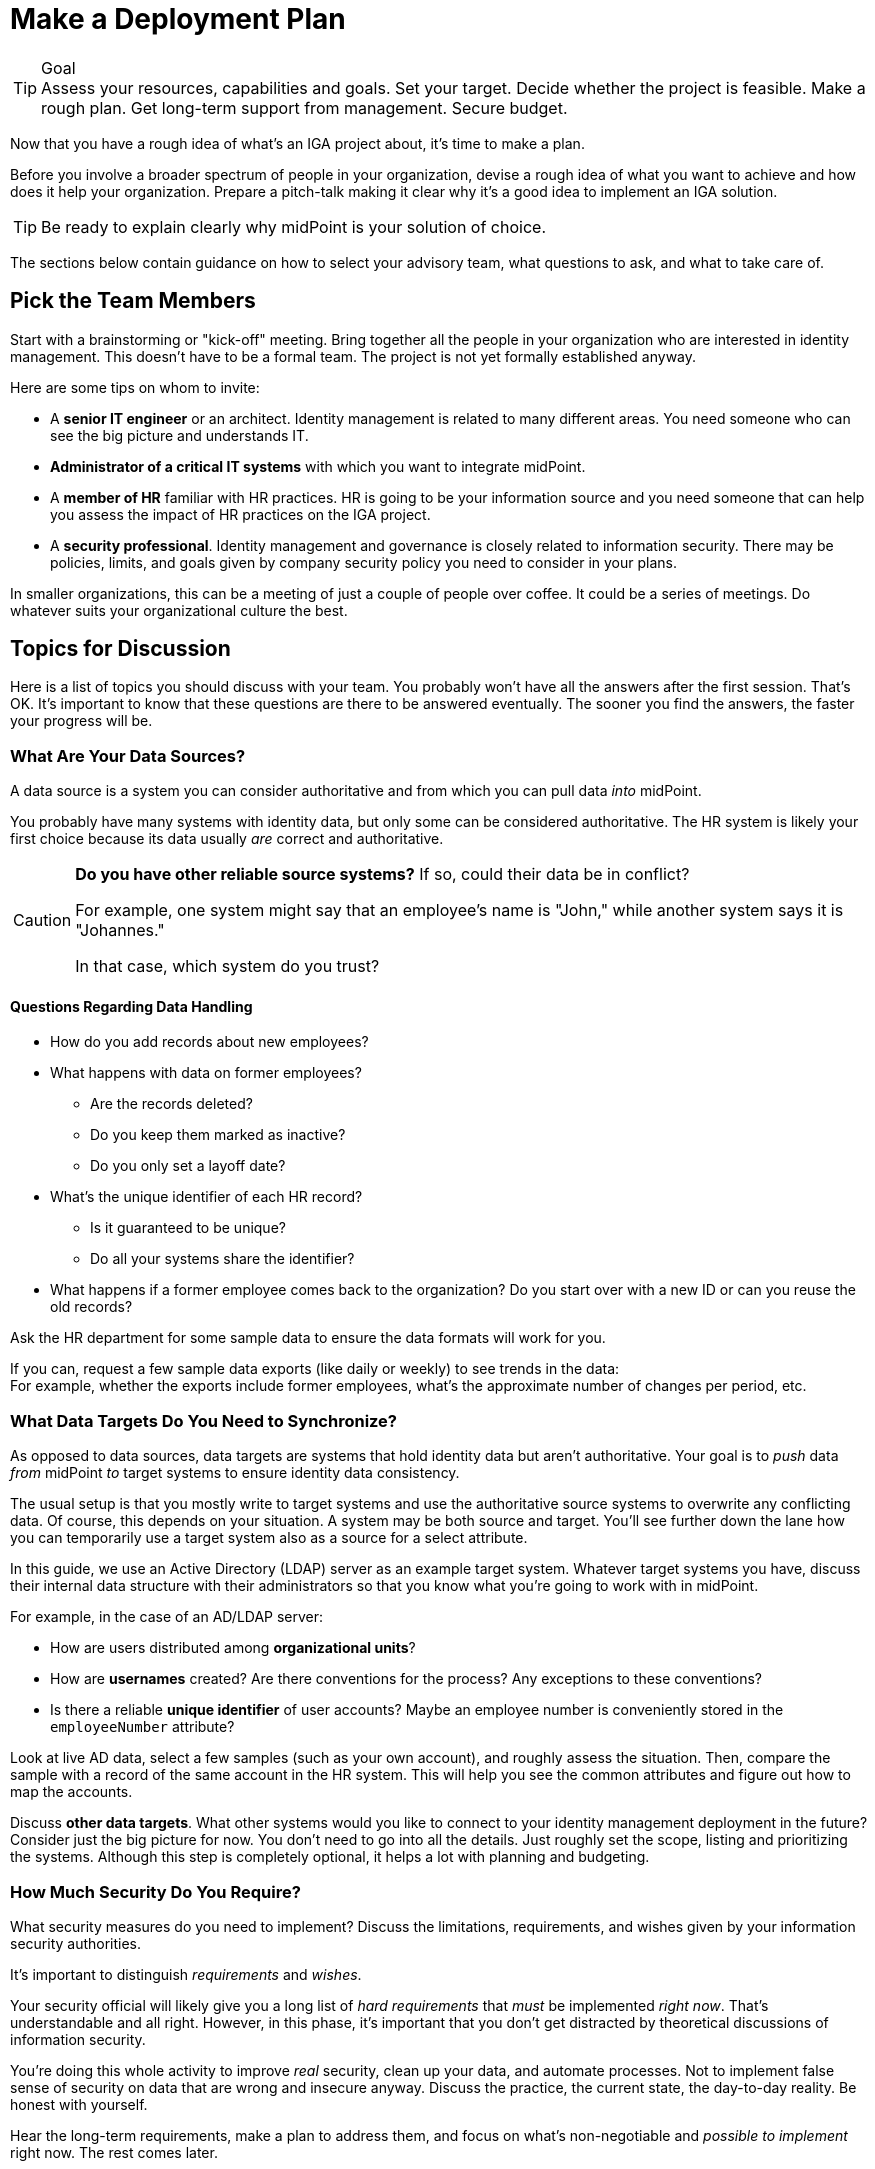 = Make a Deployment Plan
:page-nav-title: 'Make a Plan'
:page-display-order: 100
:page-toc: top
:experimental:

.Goal
TIP: Assess your resources, capabilities and goals.
Set your target.
Decide whether the project is feasible.
Make a rough plan.
Get long-term support from management.
Secure budget.

Now that you have a rough idea of what's an IGA project about, it's time to make a plan.

Before you involve a broader spectrum of people in your organization, devise a rough idea of what you want to achieve and how does it help your organization.
Prepare a pitch-talk making it clear why it's a good idea to implement an IGA solution.

[TIP]
====
Be ready to explain clearly why midPoint is your solution of choice.
====

The sections below contain guidance on how to select your advisory team, what questions to ask, and what to take care of.

== Pick the Team Members

Start with a brainstorming or "kick-off" meeting.
Bring together all the people in your organization who are interested in identity management.
This doesn't have to be a formal team.
The project is not yet formally established anyway.

Here are some tips on whom to invite:

* A *senior IT engineer* or an architect.
Identity management is related to many different areas.
You need someone who can see the big picture and understands IT.

* *Administrator of a critical IT systems* with which you want to integrate midPoint.

* A *member of HR* familiar with HR practices.
HR is going to be your information source and you need someone that can help you assess the impact of HR practices on the IGA project.

* A *security professional*.
Identity management and governance is closely related to information security.
There may be policies, limits, and goals given by company security policy you need to consider in your plans.

In smaller organizations, this can be a meeting of just a couple of people over coffee.
It could be a series of meetings.
Do whatever suits your organizational culture the best.

== Topics for Discussion

Here is a list of topics you should discuss with your team.
You probably won't have all the answers after the first session.
That's OK.
It's important to know that these questions are there to be answered eventually.
The sooner you find the answers, the faster your progress will be.

=== What Are Your Data Sources?

A data source is a system you can consider authoritative and from which you can pull data _into_ midPoint.

You probably have many systems with identity data, but only some can be considered authoritative.
The HR system is likely your first choice because its data usually _are_ correct and authoritative.

[CAUTION]
====
*Do you have other reliable source systems?*
If so, could their data be in conflict?

For example, one system might say that an employee's name is "John," while another system says it is "Johannes."

In that case, which system do you trust?
====

==== Questions Regarding Data Handling

* How do you add records about new employees?

* What happens with data on former employees?
    ** Are the records deleted?
    ** Do you keep them marked as inactive?
    ** Do you only set a layoff date?

* What's the unique identifier of each HR record?
    ** Is it guaranteed to be unique?
    ** Do all your systems share the identifier?

* What happens if a former employee comes back to the organization?
Do you start over with a new ID or can you reuse the old records?

Ask the HR department for some sample data to ensure the data formats will work for you.

If you can, request a few sample data exports (like daily or weekly) to see trends in the data: +
For example, whether the exports include former employees, what's the approximate number of changes per period, etc.

=== What Data Targets Do You Need to Synchronize?

As opposed to data sources, data targets are systems that hold identity data but aren't authoritative.
Your goal is to _push_ data _from_ midPoint _to_ target systems to ensure identity data consistency.

The usual setup is that you mostly write to target systems and use the authoritative source systems to overwrite any conflicting data.
Of course, this depends on your situation.
A system may be both source and target.
You'll see further down the lane how you can temporarily use a target system also as a source for a select attribute.

In this guide, we use an Active Directory (LDAP) server as an example target system.
Whatever target systems you have, discuss their internal data structure with their administrators so that you know what you're going to work with in midPoint.

For example, in the case of an AD/LDAP server:

* How are users distributed among *organizational units*?
* How are *usernames* created?
    Are there conventions for the process?
    Any exceptions to these conventions?
* Is there a reliable *unique identifier* of user accounts?
    Maybe an employee number is conveniently stored in the `employeeNumber` attribute?

Look at live AD data, select a few samples (such as your own account), and roughly assess the situation.
Then, compare the sample with a record of the same account in the HR system.
This will help you see the common attributes and figure out how to map the accounts.

Discuss *other data targets*.
What other systems would you like to connect to your identity management deployment in the future?
Consider just the big picture for now.
You don’t need to go into all the details.
Just roughly set the scope, listing and prioritizing the systems.
Although this step is completely optional, it helps a lot with planning and budgeting.

=== How Much Security Do You Require?

What security measures do you need to implement?
Discuss the limitations, requirements, and wishes given by your information security authorities.

It's important to distinguish _requirements_ and _wishes_.

Your security official will likely give you a long list of _hard requirements_ that _must_ be implemented _right now_.
That's understandable and all right.
However, in this phase, it's important that you don't get distracted by theoretical discussions of information security.

You're doing this whole activity to improve _real_ security, clean up your data, and automate processes.
Not to implement false sense of security on data that are wrong and insecure anyway.
Discuss the practice, the current state, the day-to-day reality.
Be honest with yourself.

Hear the long-term requirements, make a plan to address them, and focus on what's non-negotiable and _possible to implement_ right now.
The rest comes later.

=== Plan your budget

Discuss *resources, timing, and rough plan*.

Keep your plan realistic.
Identity management requires:

* Systematic approach
* Time
* Money
* A lot of patience

Too many projects have failed due to unrealistic plans and expectations.

Set modest goals that you can achieve in a few weeks.
*Start by connecting your first source and target systems to get first results in days.*
Then proceed in iterations, delivering improvements every few weeks.

Discuss who will lead the project, who needs to be involved, what other resources you need.

And most importantly, *prepare for a long run*.
This project doesn't have specific start and end dates.
It will be with you *from now to eternity*.

Last but certainly not least, *discuss money*.

You will need money, even if you plan to do most of the work internally.
You will need training, assistance and support.

.Plan for recurring budget
[TIP]
====
Having a modest budget every year can lead to a successful IGA program.
Having a generous budget for the first year and no budget after that is a certain way to an expensive failure.
====

== Get a Buy-In From Your Management

Once you develop a rough plan and estimates regarding required money and time, *go talk to your management*.
It's crucial to get their buy-in, get them to believe that your IGA mission is meaningful and that it makes sense to invest money in it.

Don't oversell and exaggerate.
Provide honest plan and estimates, set realistic expectations.
Identity management is a long run, any kind of hype or exaggeration is very likely to backfire in the future.
Get a green light—for a long program, not just for a short project.

And with that, you’re ready to go.